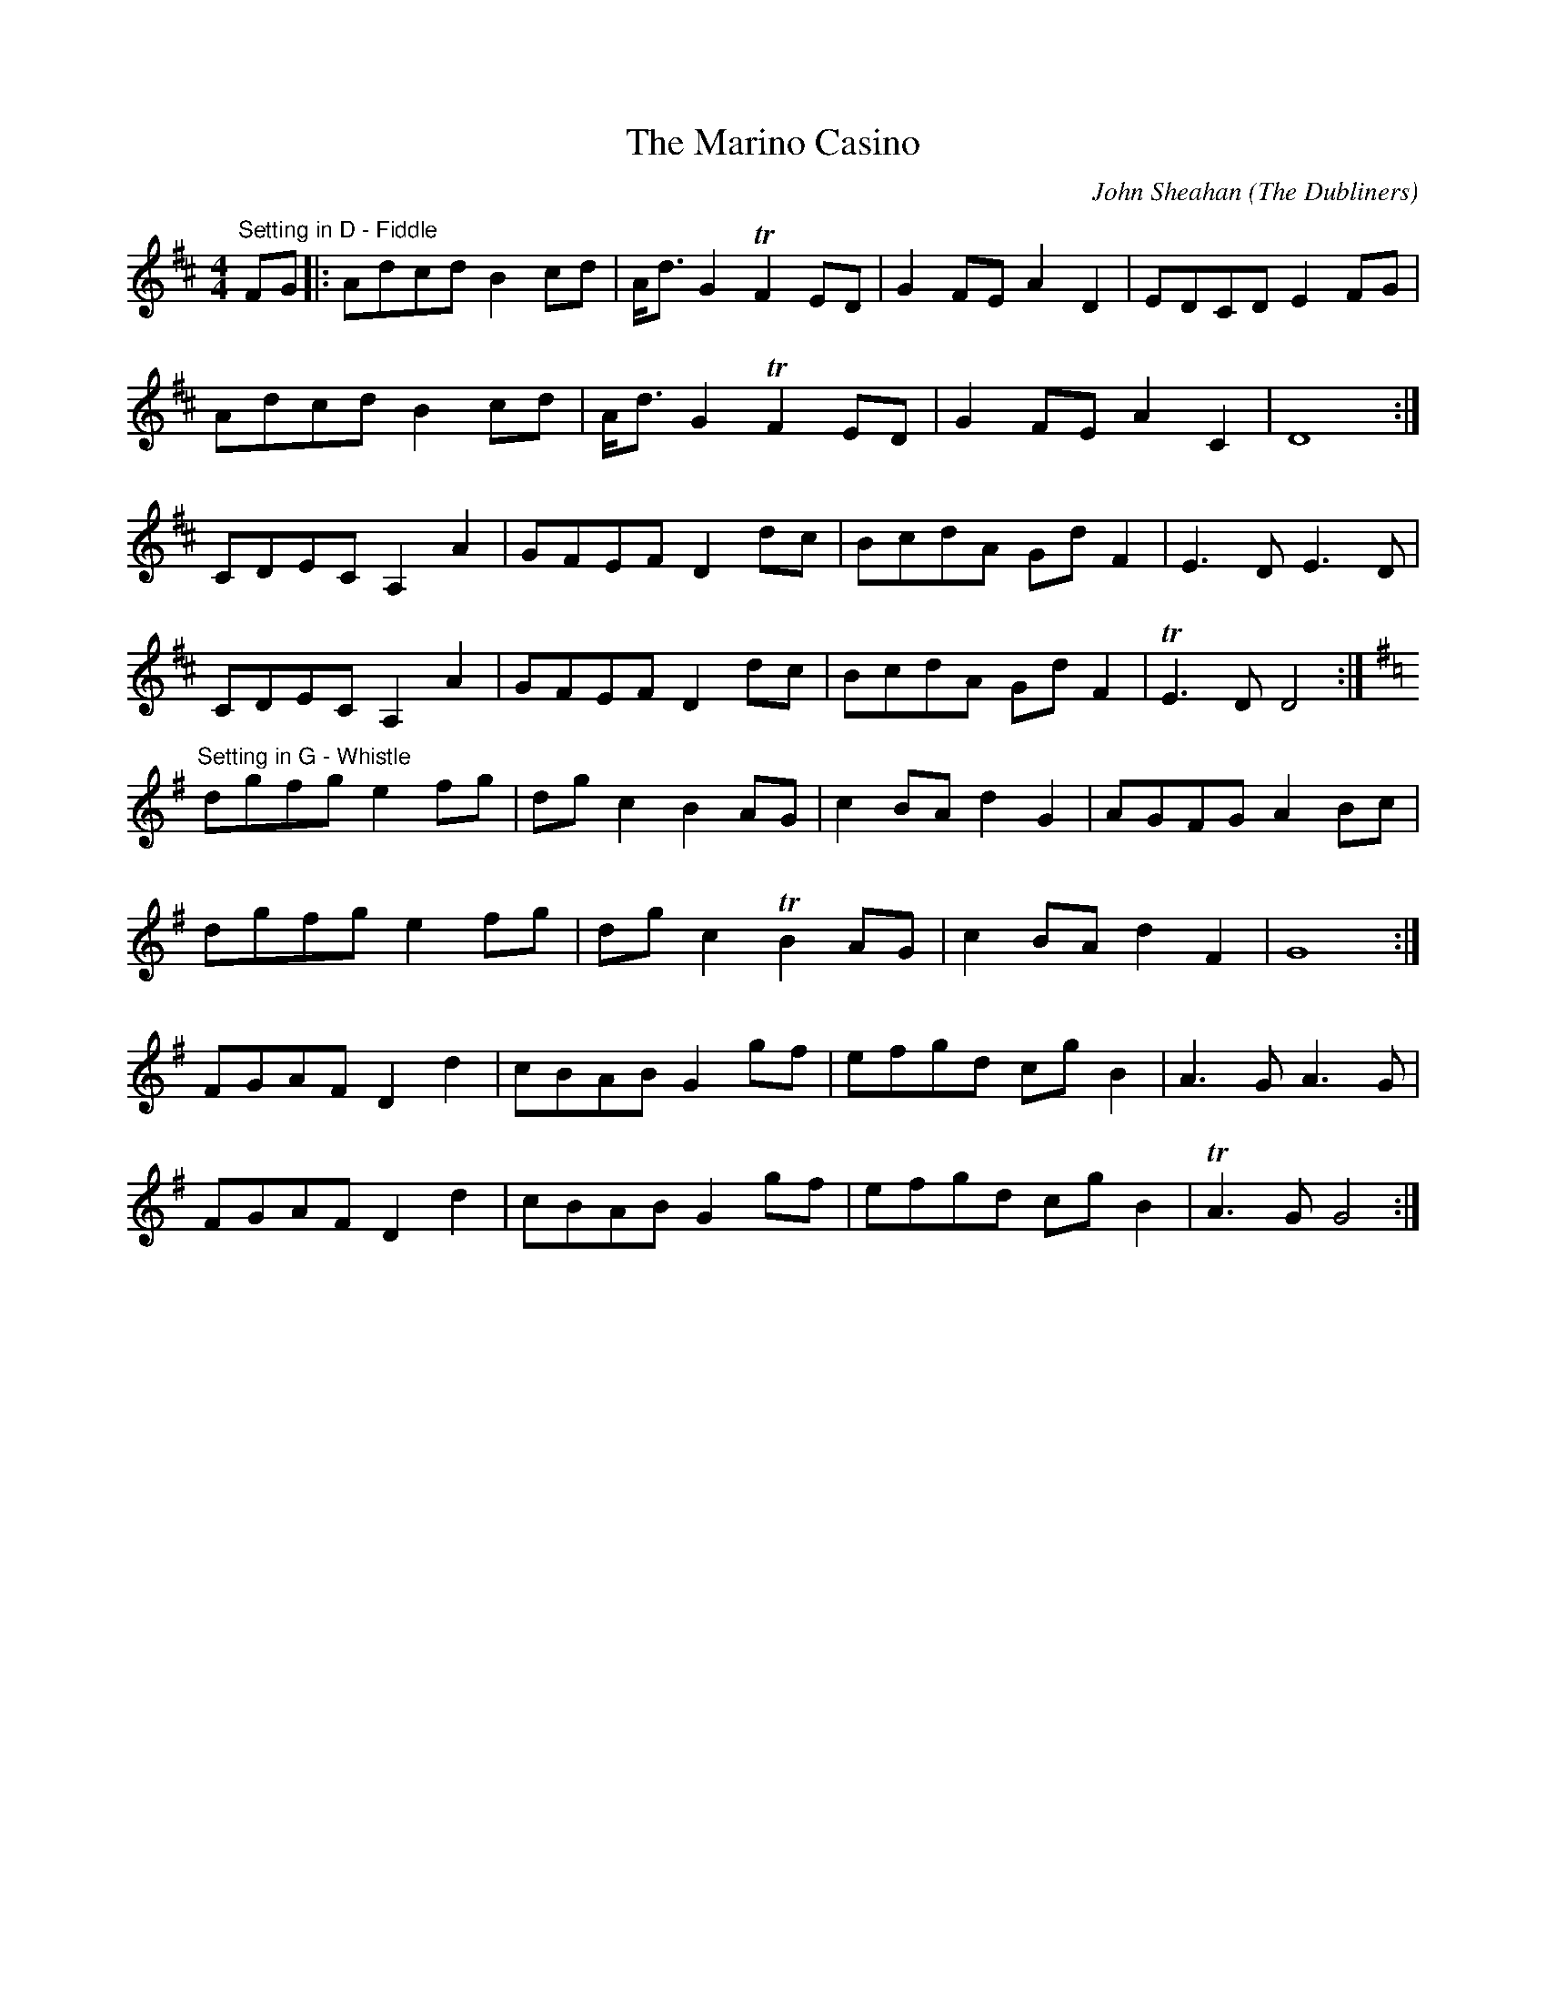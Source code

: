 X:1
T:Marino Casino, The
C:John Sheahan (The Dubliners)
S:http://www.youtube.com/watch?v=AygW5EbSpSI
Z:MTGuru for Chiff & Fipple 2009-02-22
M:4/4
Z: Contributed 2016-11-20 19:35:49 by Michel Provencher mic1591@hotmail.com
K:D
"Setting in D - Fiddle"
FG|:Adcd B2cd|A<dG2 TF2ED|G2FE A2D2|EDCD E2FG|
Adcd B2cd|A<dG2 TF2ED|G2FE A2C2|D8:|
CDEC A,2A2|GFEF D2dc|BcdA GdF2|E3D E3D|
CDEC A,2A2|GFEF D2dc|BcdA GdF2|TE3D D4:|
"Setting in G - Whistle"
[K:G]dgfg e2fg|dgc2 B2AG|c2BA d2G2|AGFG A2Bc|
dgfg e2fg|dgc2 TB2AG|c2BA d2F2|G8:|
FGAF D2d2|cBAB G2gf|efgd cgB2|A3G A3G|
FGAF D2d2|cBAB G2gf|efgd cgB2|TA3G G4:|
